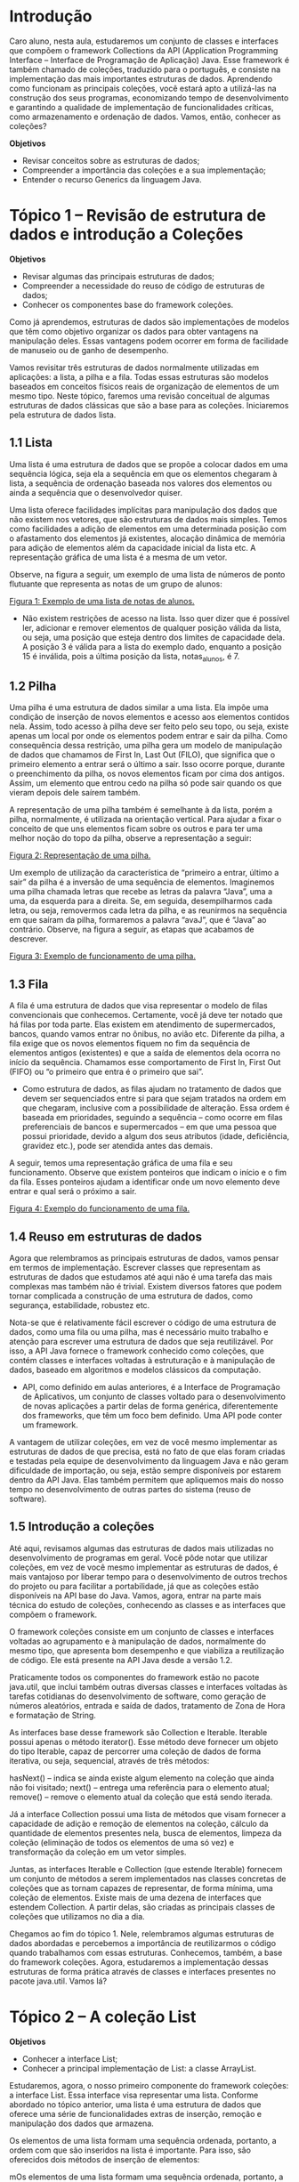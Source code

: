 * Introdução
Caro aluno, nesta aula, estudaremos um conjunto de classes e interfaces que compõem o framework Collections da API (Application Programming Interface – Interface de Programação de Aplicação) Java. Esse framework é também chamado de coleções, traduzido para o português, e consiste na implementação das mais importantes estruturas de dados. Aprendendo como funcionam as principais coleções, você estará apto a utilizá-las na construção dos seus programas, economizando tempo de desenvolvimento e garantindo a qualidade de implementação de funcionalidades críticas, como armazenamento e ordenação de dados. Vamos, então, conhecer as coleções?

*Objetivos*
+ Revisar conceitos sobre as estruturas de dados;
+ Compreender a importância das coleções e a sua implementação;
+ Entender o recurso Generics da linguagem Java.

* Tópico 1 – Revisão de estrutura de dados e introdução a Coleções
*Objetivos*
+ Revisar algumas das principais estruturas de dados;
+ Compreender a necessidade do reuso de código de estruturas de dados;
+ Conhecer os componentes base do framework coleções.

Como já aprendemos, estruturas de dados são implementações de modelos que têm como objetivo organizar os dados para obter vantagens na manipulação deles. Essas vantagens podem ocorrer em forma de facilidade de manuseio ou de ganho de desempenho.

Vamos revisitar três estruturas de dados normalmente utilizadas em aplicações: a lista, a pilha e a fila. Todas essas estruturas são modelos baseados em conceitos físicos reais de organização de elementos de um mesmo tipo. Neste tópico, faremos uma revisão conceitual de algumas estruturas de dados clássicas que são a base para as coleções. Iniciaremos pela estrutura de dados lista.

** 1.1 Lista
Uma lista é uma estrutura de dados que se propõe a colocar dados em uma sequência lógica, seja ela a sequência em que os elementos chegaram à lista, a sequência de ordenação baseada nos valores dos elementos ou ainda a sequência que o desenvolvedor quiser.

Uma lista oferece facilidades implícitas para manipulação dos dados que não existem nos vetores, que são estruturas de dados mais simples. Temos como facilidades a adição de elementos em uma determinada posição com o afastamento dos elementos já existentes, alocação dinâmica de memória para adição de elementos além da capacidade inicial da lista etc. A representação gráfica de uma lista é a mesma de um vetor.

Observe, na figura a seguir, um exemplo de uma lista de números de ponto flutuante que representa as notas de um grupo de alunos:

[[file:figura1.png][Figura 1: Exemplo de uma lista de notas de alunos.]]

- Não existem restrições de acesso na lista. Isso quer dizer que é possível ler, adicionar e remover elementos de qualquer posição válida da lista, ou seja, uma posição que esteja dentro dos limites de capacidade dela. A posição 3 é válida para a lista do exemplo dado, enquanto a posição 15 é inválida, pois a última posição da lista, notas_alunos, é 7.

** 1.2 Pilha
Uma pilha é uma estrutura de dados similar a uma lista. Ela impõe uma condição de inserção de novos elementos e acesso aos elementos contidos nela. Assim, todo acesso à pilha deve ser feito pelo seu topo, ou seja, existe apenas um local por onde os elementos podem entrar e sair da pilha. Como consequência dessa restrição, uma pilha gera um modelo de manipulação de dados que chamamos de First In, Last Out (FILO), que significa que o primeiro elemento a entrar será o último a sair. Isso ocorre porque, durante o preenchimento da pilha, os novos elementos ficam por cima dos antigos. Assim, um elemento que entrou cedo na pilha só pode sair quando os que vieram depois dele saírem também.

A representação de uma pilha também é semelhante à da lista, porém a pilha, normalmente, é utilizada na orientação vertical. Para ajudar a fixar o conceito de que uns elementos ficam sobre os outros e para ter uma melhor noção do topo da pilha, observe a representação a seguir:

[[file:figura2.png][Figura 2: Representação de uma pilha.]]

Um exemplo de utilização da característica de “primeiro a entrar, último a sair” da pilha é a inversão de uma sequência de elementos. Imaginemos uma pilha chamada letras que recebe as letras da palavra “Java”, uma a uma, da esquerda para a direita. Se, em seguida, desempilharmos cada letra, ou seja, removermos cada letra da pilha, e as reunirmos na sequência em que saíram da pilha, formaremos a palavra “avaJ”, que é “Java” ao contrário. Observe, na figura a seguir, as etapas que acabamos de descrever.

[[file:figura3.png][Figura 3: Exemplo de funcionamento de uma pilha.]]

** 1.3 Fila
A fila é uma estrutura de dados que visa representar o modelo de filas convencionais que conhecemos. Certamente, você já deve ter notado que há filas por toda parte. Elas existem em atendimento de supermercados, bancos, quando vamos entrar no ônibus, no avião etc. Diferente da pilha, a fila exige que os novos elementos fiquem no fim da sequência de elementos antigos (existentes) e que a saída de elementos dela ocorra no início da sequência. Chamamos esse comportamento de First In, First Out (FIFO) ou “o primeiro que entra é o primeiro que sai”.

- Como estrutura de dados, as filas ajudam no tratamento de dados que devem ser sequenciados entre si para que sejam tratados na ordem em que chegaram, inclusive com a possibilidade de alteração. Essa ordem é baseada em prioridades, seguindo a sequência – como ocorre em filas preferenciais de bancos e supermercados – em que uma pessoa que possui prioridade, devido a algum dos seus atributos (idade, deficiência, gravidez etc.), pode ser atendida antes das demais.

A seguir, temos uma representação gráfica de uma fila e seu funcionamento. Observe que existem ponteiros que indicam o início e o fim da fila. Esses ponteiros ajudam a identificar onde um novo elemento deve entrar e qual será o próximo a sair.

[[file:figura4.png][Figura 4: Exemplo do funcionamento de uma fila.]]

** 1.4 Reuso em estruturas de dados
Agora que relembramos as principais estruturas de dados, vamos pensar em termos de implementação. Escrever classes que representam as estruturas de dados que estudamos até aqui não é uma tarefa das mais complexas mas também não é trivial. Existem diversos fatores que podem tornar complicada a construção de uma estrutura de dados, como segurança, estabilidade, robustez etc.

Nota-se que é relativamente fácil escrever o código de uma estrutura de dados, como uma fila ou uma pilha, mas é necessário muito trabalho e atenção para escrever uma estrutura de dados que seja reutilizável. Por isso, a API Java fornece o framework conhecido como coleções, que contém classes e interfaces voltadas à estruturação e à manipulação de dados, baseado em algoritmos e modelos clássicos da computação.

- API, como definido em aulas anteriores, é a Interface de Programação de Aplicativos, um conjunto de classes voltado para o desenvolvimento de novas aplicações a partir delas de forma genérica, diferentemente dos frameworks, que têm um foco bem definido. Uma API pode conter um framework.

A vantagem de utilizar coleções, em vez de você mesmo implementar as estruturas de dados de que precisa, está no fato de que elas foram criadas e testadas pela equipe de desenvolvimento da linguagem Java e não geram dificuldade de importação, ou seja, estão sempre disponíveis por estarem dentro da API Java. Elas também permitem que apliquemos mais do nosso tempo no desenvolvimento de outras partes do sistema (reuso de software).

** 1.5 Introdução a coleções
Até aqui, revisamos algumas das estruturas de dados mais utilizadas no desenvolvimento de programas em geral. Você pôde notar que utilizar coleções, em vez de você mesmo implementar as estruturas de dados, é mais vantajoso por liberar tempo para o desenvolvimento de outros trechos do projeto ou para facilitar a portabilidade, já que as coleções estão disponíveis na API base do Java. Vamos, agora, entrar na parte mais técnica do estudo de coleções, conhecendo as classes e as interfaces que compõem o framework.

O framework coleções consiste em um conjunto de classes e interfaces voltadas ao agrupamento e à manipulação de dados, normalmente do mesmo tipo, que apresenta bom desempenho e que viabiliza a reutilização de código. Ele está presente na API Java desde a versão 1.2.

Praticamente todos os componentes do framework estão no pacote java.util, que inclui também outras diversas classes e interfaces voltadas às tarefas cotidianas do desenvolvimento de software, como geração de números aleatórios, entrada e saída de dados, tratamento de Zona de Hora e formatação de String.

As interfaces base desse framework são Collection e Iterable. Iterable possui apenas o método iterator(). Esse método deve fornecer um objeto do tipo Iterable, capaz de percorrer uma coleção de dados de forma iterativa, ou seja, sequencial, através de três métodos:

    hasNext() – indica se ainda existe algum elemento na coleção que ainda não foi visitado;
    next() – entrega uma referência para o elemento atual;
    remove() – remove o elemento atual da coleção que está sendo iterada.

Já a interface Collection possui uma lista de métodos que visam fornecer a capacidade de adição e remoção de elementos na coleção, cálculo da quantidade de elementos presentes nela, busca de elementos, limpeza da coleção (eliminação de todos os elementos de uma só vez) e transformação da coleção em um vetor simples.

Juntas, as interfaces Iterable e Collection (que estende Iterable) fornecem um conjunto de métodos a serem implementados nas classes concretas de coleções que as tornam capazes de representar, de forma mínima, uma coleção de elementos. Existe mais de uma dezena de interfaces que estendem Collection. A partir delas, são criadas as principais classes de coleções que utilizamos no dia a dia.

Chegamos ao fim do tópico 1. Nele, relembramos algumas estruturas de dados abordadas e percebemos a importância de reutilizarmos o código quando trabalhamos com essas estruturas. Conhecemos, também, a base do framework coleções. Agora, estudaremos a implementação dessas estruturas de forma prática através de classes e interfaces presentes no pacote java.util. Vamos lá?

* Tópico 2 – A coleção List
*Objetivos*
+ Conhecer a interface List;
+ Conhecer a principal implementação de List: a classe ArrayList.

Estudaremos, agora, o nosso primeiro componente do framework coleções: a interface List. Essa interface visa representar uma lista. Conforme abordado no tópico anterior, uma lista é uma estrutura de dados que oferece uma série de funcionalidades extras de inserção, remoção e manipulação dos dados que armazena.

Os elementos de uma lista formam uma sequência ordenada, portanto, a ordem com que são inseridos na lista é importante. Para isso, são oferecidos dois métodos de inserção de elementos:

mOs elementos de uma lista formam uma sequência ordenada, portanto, a ordem com que são inseridos na lista é importante. Para isso, são oferecidos dois métodos de inserção de elementos:

    método add(Object elemento): adiciona o objeto elemento no fim da lista;
    método add(int indice, Object elemento): adiciona o objeto elemento na posição indicada da lista. Se houver elementos na posição indicada ou depois dela todos eles serão movidos para que o novo elemento seja colocado exatamente onde foi requisitado.

Além dos métodos voltados à inserção de elementos, existem métodos especiais para a alteração de um elemento existente, obtenção do índice de um determinado elemento dentro da lista, acesso a um elemento da lista sem removê-lo (essa funcionalidade não existe na interface Collection, que dá acesso ao elemento apenas se ele for removido da lista) e criação de sublistas, ou seja, de trechos da lista original.

Assim como os vetores, as listas têm suas posições baseadas em 0 (zero), ou seja, o índice do seu primeiro elemento é 0 (zero). É importante mencionar que listas são coleções que permitem a existência de elementos duplicados. Você conhecerá, mais adiante, outros tipos de coleção que previnem a inserção de elementos nulos ou repetidos.

Lembre-se de que List é uma interface, não uma classe. Logo, você não pode instanciar um objeto diretamente de List. Para isso, precisamos de uma classe concreta que implemente a List. Diversas classes implementam essa interface, como ArrayList, AttributeList, Stack, Vector e LinkedList. Agora, vamos nos aprofundar no estudo da classe ArrayList.étodo add(Object elemento): adiciona o objeto elemento no fim da lista;
método add(int indice, Object elemento): adiciona o objeto elemento na posição indicada da lista. Se houver elementos na posição indicada ou depois dela todos eles serão movidos para que o novo elemento seja colocado exatamente onde foi requisitado.

Além dos métodos voltados à inserção de elementos, existem métodos especiais para a alteração de um elemento existente, obtenção do índice de um determinado elemento dentro da lista, acesso a um elemento da lista sem removê-lo (essa funcionalidade não existe na interface Collection, que dá acesso ao elemento apenas se ele for removido da lista) e criação de sublistas, ou seja, de trechos da lista original.

Assim como os vetores, as listas têm suas posições baseadas em 0 (zero), ou seja, o índice do seu primeiro elemento é 0 (zero). É importante mencionar que listas são coleções que permitem a existência de elementos duplicados. Você conhecerá, mais adiante, outros tipos de coleção que previnem a inserção de elementos nulos ou repetidos.

Lembre-se de que List é uma interface, não uma classe. Logo, você não pode instanciar um objeto diretamente de List. Para isso, precisamos de uma classe concreta que implemente a List. Diversas classes implementam essa interface, como ArrayList, AttributeList, Stack, Vector e LinkedList. Agora, vamos nos aprofundar no estudo da classe ArrayList.

** 2.1 A classe ArrayList
A implementação concreta mais utilizada de List é ArrayList, principalmente pela sua simplicidade, o que a torna uma boa opção para a maioria dos casos. Basicamente, ArrayList disponibiliza todas as operações descritas em List e a opção extra de informar a capacidade inicial da lista. É possível descartar posições vazias da lista durante sua utilização, liberando memória que não está sendo utilizada. Como se trata de uma implementação direta de List, um ArrayList permite a inclusão de elementos nulos.

Observe, a seguir, um trecho de código que utiliza um ArrayList para armazenar uma lista de objetos do tipo String.

    #+begin_src java
    /* Instanciando o objeto 'lista' */
        ArrayList lista = new ArrayList(50);

        /* Adicionando elementos à lista */
        lista.add("João");
        lista.add("Gisele");
        lista.add("Pedro");
        lista.add(1,"Ana");

        /* Exibindo o índice do elemento "Ana" */
        System.out.println("Ana está na posição: " + lista.indexOf("Ana"));

        /* Apagando todos os elementos da lista */
        lista.clear();

        /* Exibindo o tamanho da lista após usar clear() */
        System.out.println("Tamanho atual da lista: " + lista.size());
    #+end_src

No exemplo, declaramos um objeto chamado lista do tipo ArrayList e utilizamos o construtor de ArrayList que recebe um parâmetro inteiro, que será usado para definir o tamanho inicial da lista. Foi passado o valor 50, mas, se não tivéssemos fornecido um valor, a lista seria criada com capacidade inicial de 10 itens. Isso significa que a lista foi criada em memória, mas tem capacidade de 50, no entanto, pode ser aumentada automaticamente à medida que novos itens sejam inseridos. Não confunda capacidade com tamanho. Capacidade é a quantidade de itens que a lista suporta em determinado momento. Tamanho é a quantidade de itens que ela está armazenando no determinado momento.

Em seguida, utilizamos duas assinaturas do método add(): uma que recebe apenas um parâmetro, com o qual adicionamos 3 (três) elementos (João, Gisele e Pedro), sempre no fim da lista; e a outra que recebe um parâmetro inteiro extra além do elemento a ser inserido. Neste último, o parâmetro indica em que posição da lista o elemento deve ser alocado. Nesse caso, a lista que tinha João na posição 0 (zero), Gisele na posição 1 (um) e Pedro na posição 2 (dois), após a execução de lista.add(1, “Ana”), passou a ter a seguinte configuração: João na posição 0 (zero), Ana na posição 1 (um), Gisele na posição 2 (dois) e Pedro na posição 3 (três). Perceba que todos os elementos da posição 1 (um) em diante foram movidos.

Após isso, usamos o método indexOf() para identificar em que posição está o elemento “Ana”. Caso o elemento não seja encontrado, esse método retorna o valor -1. Utilizamos também o método clear() para excluir todos os elementos presentes na lista. Por fim, o método size() foi usado para informar o tamanho da lista que, após o uso de clear(), deve ser igual a 0 (zero).

Chegamos ao fim do tópico 2. Estudamos uma das coleções mais simples, a List, que corresponde a um conjunto de elementos ordenados e sem restrições de acesso. Estudamos um exemplo de implementação dessa coleção com a classe ArrayList e alguns métodos úteis, específicos dessa classe, que facilitam bastante a manipulação dos dados armazenados na coleção. A seguir, estudaremos a coleção Stack.

* Tópico 3 – A coleção Stack
*Objetivo*
+ Conhecer a classe Stack.

No estudo de estrutura de dados, conceituamos Pilha. No framework coleções, a classe Stack representa uma pilha com todos os comportamentos previstos pelo modelo. A nomenclatura dos métodos também segue o padrão de push para adição de elementos e pop para remoção.

A classe Stack é subclasse de Vector, uma implementação de List que possui algumas particularidades voltadas à gerência de aumento e diminuição dinâmica do tamanho da coleção. Por exemplo, um construtor da classe Vector possui um atributo chamado capacityIncrement que define a quantidade de posições que a coleção deve aumentar quando o limite da capacidade for alcançado em uma operação de adição de elementos. Vector e Stack permitem a existência de elementos nulos.

Observe, a seguir, um exemplo de uso da classe Stack:

    #+begin_src java
    /* Instanciação da Pilha */
        Stack pilha = new Stack();

        /* Texto a ser empilhado */
        String texto = "ABCDE";
        /* Empilhando letra a letra */
        for(char c : texto.toCharArray()){
            pilha.push(c);
        }
        /* Vendo o elemento no topo da pilha */
        System.out.println("Elementos no topo da pilha: " + pilha.peek());

        /* Exibindo a quantidade de elementos na pilha */
        System.out.println("Quantidade de elementos na pilha: " + pilha.size());

        /* Desempilhando */
        String textoInvertido = "";
        while(!pilha.isEmpty()){
            textoInvertido += pilha.pop();
        }

        /* Exibindo o texto formado no desempilhamento */
        System.out.println("Texto obtido na inversão: " + textoInvertido);
    #+end_src

O exemplo ilustra o que foi proposto no tópico 1, quando mencionamos sobre Pilhas, invertendo a palavra “Java”, usando empilhamento e desempilhamento. Empilhamos as letras do texto “ABCDE” e, em seguida, removemos todas elas, formando “EDCBA”.

O for-each é uma variação do laço for tradicional. A sua estrutura é simples: for (variável auxiliar: coleção) { corpo do laço }. Primeiro, declaramos uma variável auxiliar do tipo de objeto ou dado que a coleção armazena; depois, declaramos a coleção a qual desejamos iterar. A ideia é simples: para cada elemento da coleção, a variável auxiliar assume a referência do objeto ou valor de dado disponível. Isso se repete até não restar elementos da coleção para se visitar.

O construtor de Stack é o único que não recebe parâmetros, criando uma instância de coleção vazia. Através do método push, adicionamos cada uma das letras do texto “ABCDE” à pilha. Ao fim do laço, a pilha deve estar como exibido na próxima figura:

file:figura5.png
Figura 5: Estado da pilha após adição das letras.

Utilizamos o método peek() para conferir o elemento que está no topo da pilha. Assim como fizemos com ArrayList, podemos utilizar o método size() (que vem da interface List) para saber quantos elementos existem na pilha no momento. Por fim, utilizamos o método pop() para remover os elementos da pilha, sempre a partir do topo, e o método isEmpty() (que também é descendente da interface List) para verificar se a coleção está vazia.

De forma geral, o uso de Stack ocorre apenas quando precisamos manter os elementos em uma sequência muito específica sendo, geralmente, a sequência inversa de aquisição dos dados ou quando se precisa trabalhar com duas ou mais fontes de dados. Um bom exemplo do uso de pilhas é o processo de tratamento de expressões matemáticas em uma calculadora.

Quando você digita a expressão 5 * (3 + 8) na calculadora, ela usa duas pilhas para armazenar cada tipo de elemento da expressão: uma pilha para operadores e uma para números. Assim, lendo a expressão da esquerda para a direita e colocando cada elemento na sua pilha correta, as duas pilhas ficam da seguinte forma:

[[file:figura6.png][Figura 6: Exemplo de representação de pilhas.]]

O processo de resolução da expressão começa pela leitura dos elementos no topo da pilha de operadores. No caso, temos um fechamento de parênteses, que é descartado. Em seguida, temos um operador de soma. Nesse momento, retiramos o número do topo da pilha de números e somamos ao novo topo, ou seja, o que está embaixo dele, no nosso exemplo, 8 e 3. O resultado, 11, é empilhado na pilha de números e o processo continua.

O próximo elemento no topo da pilha de operadores é referente à abertura de parênteses, que é descartado. Em seguida, existe um operador de multiplicação. Então retiramos o elemento no topo da pilha de números, 11, e o multiplicamos pelo novo topo, que é igual a 5, obtendo 55. Empilhamos 55 na pilha de números. Como não restam mais operadores na pilha de operadores, o resultado da expressão foi encontrado, e é igual a 55.

[[file:figura7.png][Figura 7: Exemplo de representação de pilhas.]]

Como você pôde perceber, o uso de pilhas é bem mais específico que o uso de listas, o que implica que a utilização da classe Stack é menos frequente que o uso de ArrayList, por exemplo. Analise a sua aplicação e avalie se existe a necessidade de implementação de uma pilha ou se apenas uma lista convencional completa as suas necessidades.

Chegamos ao fim do tópico 3. Até este momento, estudamos coleções que são baseadas na interface List, como ArrayList e Stack. A interface List oferece uma série de métodos que nos permite criar coleções com comportamento de lista, ou seja, conjuntos de elementos nos quais a ordem entre eles é importante e que permite repetições. No próximo tópico, estudaremos a coleção Set.

* Tópico 4 – A coleção Set
*Objetivo*
+ Conhecer a interface Set e a sua principal implementação: a classe HashSet.

A coleção Set tem uma característica diferente das outras coleções apresentadas até agora. Set é uma interface que está no mesmo nível de List, ou seja, herda diretamente de Collection e, portanto, define comportamentos não necessariamente iguais aos de List e suas implementações.

O diferencial da interface Set é que ela é a base para implementação de estruturas que não permitem duplicidade, assim, dentro de um Set, não existem elementos iguais. Isso decorre do fato de Set ser um modelo baseado nos conjuntos da matemática. Em conjuntos, quando se tenta adicionar um elemento “X” que já existe em um conjunto “A”, nada é feito, porque “X” já pertence a “A”.

Observe a figura a seguir para compreender melhor o conceito de controle de duplicidade em conjuntos.

[[file:figura8.png][Figura 8: Adição de elementos a um conjunto fictício Z.]]

Vamos acompanhar o que ocorre na figura. No Estado 1, temos o conjunto “Z” vazio. A tentativa de adição de um elemento “a” nos leva ao Estado 2, em que, dentro do conjunto “Z”, podemos observar a presença de “a”. Em seguida, tentamos adicionar novamente um elemento “a”. Como “a” já existe em “Z”, nada é modificado em “Z”, e chegamos ao Estado 3, que é exatamente igual ao Estado 2. Por fim, tentamos adicionar “b” a “Z”, com sucesso, chegando ao Estado 4.

Da mesma forma, em coleções derivadas da interface Set, como o HashSet, não ocorre duplicação, pois, antes de adicionar qualquer elemento à coleção, ocorre um teste para verificar se o elemento é nulo ou se ele já existe. Uma vez validado, o elemento pode entrar na coleção.

Sets não provêm de métodos para ter acesso direto aos seus elementos, sendo que o desenvolvedor deve utilizar o método iterator (descrito no fim do tópico 1) para obter um objeto que faça a iteração sobre todos os elementos dessa coleção. De posse de um objeto do tipo iterator, e usando os métodos hasNext e next, é possível percorrer os elementos do Set e manipulá-los.

** 4.1 A classe HashSet
A principal implementação concreta de Set é o HashSet. Conheceremos um exemplo simples do uso de HashSet e comprovaremos que não é possível colocar dois elementos com o mesmo valor em uma coleção do tipo Set.

    #+begin_src java
    HashSet hash = new HashSet();
        hash.add("Teste");
        hash.add("Teste");
        hash.add("Teste 2");
        System.out.println("Qtd. de Elementos: " + hash.size());
    #+end_src

No exemplo, instanciamos um objeto hash do tipo HashSet e, em seguida, tentamos adicionar duas vezes o elemento “Teste” e uma vez o elemento “Teste 2”. Depois, exibimos uma mensagem com a quantidade de elementos que existe na coleção hash. Se você executar o trecho de código da figura, terá como saída o texto “Qtd. de Elementos: 2”. Isso significa que, em vez de 3 (três) elementos, referentes às 3 (três) inserções que fizemos com o método add(), existem apenas 2 (dois) elementos distintos na coleção, que são “Teste” e “Teste 2”.

Chegamos ao fim do tópico 4. Estudamos a coleção Set e a sua principal implementação, HashSet. Sets são muito úteis quando se deseja garantir que a coleção de elementos não possua duplicidade. Essa característica é bem explorada por frameworks de bancos de dados que recuperam dados, montam objetos de classes que refletem o modelo de tabelas do banco de dados e disponibilizam os objetos em Sets que previnem a duplicidade. Estudaremos alguns usos de Sets durante o nosso curso.

* Tópico 5 – A coleção Map
*Objetivo*
+ Conhecer a interface Map e a sua principal implementação, a classe HashMap.

A interface Map permite a criação de coleções conhecidas como mapas ou dicionários que favorecem a busca por seus elementos através da associação entre chaves e valores. Quando inserimos um novo elemento em um mapa, devemos adicionar também uma chave que o identifique para que, através dela, possamos encontrá-lo posteriormente. Essa chave pode ser de tipo primitivo, como inteiros, números de ponto flutuante ou caracteres, ou ainda objetos complexos, como String, JFrame ou outro objeto criado a partir de classes próprias.

- Embora a palavra mapa nos remeta à ideia de mapa geográfico, o conceito que é adotado na aula é apenas o de que um mapa relaciona um local a um nome ou coordenada que o identifique.
- Em programação, ele é uma espécie de tabela que relaciona um identificador a um valor. Por isso, também é conhecido como dicionário. Em termos de código, pode ser implementado usando matrizes, listas, árvores ou outras estruturas de dados.

A interface Map provê métodos para inserção, remoção e busca de elementos ou chaves dentro de seu conjunto. Esses métodos podem ser divididos em cinco. Observe:

    *put(chave, elemento)*: recebe um elemento a ser inserido na coleção e na chave a qual o elemento estará associado;
    *get(chave)*: devolve o elemento associado à chave fornecida, se ele existir;
    *remove(chave)*: remove o elemento associado à chave fornecida, se ele existir;
    *keySet()*: devolve um Set de todas as chaves da coleção;
    *values()*: devolve um Collection de todos os elementos contidos na coleção.

Na próxima seção, vamos estudar uma das implementações de Map: a classe HashMap, responsável pela criação de mapas ou dicionários que, embora não garantam um padrão sobre a ordem interna dos elementos, permitem que os acessemos diretamente através de suas chaves. Vamos lá!

** 5.1 A classe HashMap
A principal implementação concreta de Map é o HashMap. Ela permite que adicionemos tanto chaves nulas quanto elementos nulos, mas mantém a característica de não permitir elementos ou chaves duplicadas. Outra característica é que um HashMap não garante a ordem dos elementos dentro da coleção, por exemplo, que a ordem seja a mesma de inserção ou que a ordem seja mantida durante o uso. A seguir, é apresentado um exemplo simples de HashMap:

  #+begin_src java
  /* Criando o mapa */
    HashMap mapa = new HashMap();

    /* Adicionando elementos */
    mapa.put(5, "Cinco");
    mapa.put(2.5f, "Dois e meio");
    mapa.put('c', "Letra C");
    mapa.put(new Object(), new ArrayList());

    /* Buscando um elemento através da chave */
    char chave = 'c';
    System.out.println("O elemento associado à chave " + chave + " é " + mapa.get(chave));

    /* Exibindo todos os elementos da coleção */
    for (Object obj : mapa.values()) {
        System.out.println(obj);
    }
  #+end_src

No exemplo anterior, instanciamos um objeto hash do tipo HashMap e, em seguida, adicionamos quatro elementos distintos, sendo três deles do tipo String e um do tipo ArrayList. Já como chaves para esses elementos, utilizamos quatro tipos diferentes: inteiro, número de ponto flutuante, caractere e Object. Observe a representação do estado interno do mapa após a inserção de todos os elementos:

/Quadro 1: Representação dos dados armazenados no mapa./
| Chave  | Valor         |
|--------+---------------|
| 5      | "Cinco"       |
| c      | "Letra c"     |
| 2.5    | "Dois e meio" |
| object | ArrayList     |

Lembre-se de que não é possível garantir que essa seja a sequência dos pares chave/valor na memória do computador. Ainda no exemplo do código anterior, utilizamos o método get() para encontrar um elemento dentro da coleção, passando uma chave como parâmetro. Caso essa chave não exista na coleção, o retorno do método get() será nulo. Por fim, utilizamos o método values() para obter um Collection de todos os elementos da coleção e, utilizando um laço for, exibimos todos eles no quadro.

Chegamos ao fim do tópico 5. Estudamos os mapas, um tipo de coleção que, assim como os Sets, não permite a repetição de elementos. Os mapas são muito práticos de usar por fornecer uma maneira de acesso direto ao elemento buscado através da chave. Isso nos possibilita a não ter que percorrer toda a lista de elementos em busca do que precisamos.

A seguir, estudaremos um recurso da API Java: Generics.

* Tópico 6 – Uso do Generics
*Objetivos*
+ Conhecer o recurso Generics;
+ Entender como aplicar Generics associado às coleções.

Estudamos que as coleções nos ajudam a organizar nossos dados de forma mais robusta e eficiente, mas você deve ter percebido um inconveniente, sobretudo quando trabalhamos com Hashtables, em que é necessário manipular chaves e valores: a conversão de Object para o tipo de dados que queremos.

Observe o código a seguir. Nele, temos a classe TesteDeGenerics, que contém um objeto do tipo T e um método que exibe os dados desse objeto na tela.

    #+begin_src java
    public class TesteDeGenerics<T> {
            private T meuObjeto;

            public TesteDeGenerics(T objeto) {
                    meuObjeto = objeto;
            }

            public void exibirInformacaoDoObjeto(){
                System.out.println(meuObjeto.toString());
            }

            public static void main(String[] args) {
                TesteDeGenerics<String> t1 = new TesteDeGenerics<String>("Texto");
                t1.exibirInformacaoDoObjeto();

                TesteDeGenerics<Double> t2 = new TesteDeGenerics<Double>(new Double(99));
                t2.exibirInformacaoDoObjeto();

                TesteDeGenerics<int[]> t3 = new TesteDeGenerics<int[]>(new int[]{10,20,30});
                t3.exibirInformacaoDoObjeto();
            }
        }
    #+end_src

Perceba que não definimos nenhum tipo T, ou seja, nenhuma classe chamada T, e que a linguagem Java também não possui uma classe com esse nome. Então, o que significa o T como tipo do objeto meuObjeto na classe do código apresentado? A nomenclatura T é um padrão do recurso Generics e indica ao compilador Java que no lugar de T será inserido o nome real da classe que se pretende usar, mas apenas no momento da instanciação de um objeto da classe TesteDeGenerics ou quando ela for estendida.

O recurso Generics define algumas letras que são reservadas para indicar uma parametrização. Dentre elas, as mais importantes são:

+ E – Elemento;
+ K – Chave (Key);
+ N – Número;
+ T – Tipo;
+ V – Valor.

Em especial, utilizaremos as letras E e K, associadas às coleções que estudamos anteriormente, para prevenir a necessidade de conversão manual de objetos do tipo Object para outros tipos. A sintaxe do recurso Generics é simples. Usamos os símbolos “menor que” (<) e “maior que” (>) como delimitadores e, entre eles, indicamos todos os tipos de parâmetros que serão necessários. No exemplo do código citado, tínhamos:


    #+begin_src java
    public class TesteDeGenerics<T> {
            /* ... */
        }
    #+end_src

Perceba o T entre os símbolos “menor que” e “maior que”. Isso indica que a classe TesteDeGenerics precisará da definição de um tipo de referência e toda ocorrência de T, no código-fonte de TesteDeGenerics, deverá ser substituída pelo tipo indicado. É o que ocorre quando instanciamos o objeto t3 no método main da classe TesteDeGenerics, quando passamos vetor de inteiros (int[]) como referência de tipo a ser substituído em todas as ocorrências de T, como pode ser notado no código a seguir. Isso também ocorre para os objetos t1 e t2, mas os tipos passados foram String e Double, respectivamente.

    #+begin_src java
    public class TesteDeGenerics<T> {
            publicstaticvoid main(String[] args) {
                /* ... */
                TesteDeGenerics<int[]> t3 =
                    new TesteDeGenerics<int[]>(new int[]{10,20,30});
                /* ... */
            }
        }
    #+end_src

** 6.1 O uso do Generics em coleções
A aplicação do recurso Generics em coleções é bastante útil para reduzir a codificação de casts manuais para manuseio de elementos oriundos dessas coleções.

- Antes da criação do recurso Generics, o desenvolvedor era obrigado a converter manualmente todos os elementos (objetos) que vinham de dentro de uma coleção, aumentando a quantidade de código e abrindo brechas para possíveis exceções em tempo de execução do programa.

Coleções List e Set demandam apenas o uso da parametrização E de elemento que indicará que todo elemento inserido nela será do tipo E. Nesse caso, o recurso tem uma dupla funcionalidade, pois ele evita que sejam adicionados elementos de tipos diferentes de E e entrega elementos já convertidos para o tipo E (através de método, como get, pop, remove etc.). Observe um exemplo com duas listas que trabalham com e sem o recurso Generics:

Conversão direta com o uso de Generics:

    #+begin_src java
    ArrayList<Double> listaComGenerics = new ArrayList<Double>();
        listaComGenerics.add(new Double(5));
        Double elemento = listaComGenerics.get(0);
    #+end_src

Necessidade de cast quando não se usa Generics:

    #+begin_src java
    ArrayList listaSemGenerics = new ArrayList();
        listaSemGenerics.add(new Double(5));
        Double elemento = (Double) listaSemGenerics.get(0);
    #+end_src

Observe que, no código da conversão direta com o uso de Generics, criamos um ArrayList com a parametrização do tipo de elemento como Double, o que força a verificação de que o elemento que está sendo adicionado à coleção seja do tipo Double. Da mesma forma, quando utilizamos o método get() para recuperar o elemento na posição 0 (zero), obtemos diretamente um objeto do tipo Double, sem necessidade de cast. Já no exemplo seguinte, em que a parametrização de tipo não deve ser feita, na saída do método get(), precisamos aplicar um cast para o tipo Double, porque o método get() devolve apenas objeto do tipo Object.

Para uma única leitura de elemento, pode parecer que não faz grande diferença, mas, se você trabalha com uma coleção de milhares de elementos e em diversos locais no código, a necessidade de fazer cast manualmente é bastante incômoda e improdutiva.

O próximo exemplo do uso de Generics é mais complexo, com parametrização do tipo de chave e elemento em um HashMap.

    #+begin_src java
    HashMap<String, Double> mapa = new HashMap();
        mapa.put("Elemento 1", new Double(2342.8));
    #+end_src

No código, parametrizamos o HashMap mapa de forma que suas chaves ficassem do tipo String e os elementos do tipo Double.

Até aqui, estudamos o framework coleções, que facilita o armazenamento e a busca de elementos em Java. Você pode começar a usar as coleções nos seus programas, substituindo implementações complicadas, utilizando vetores e múltiplas instâncias independentes. Quando você utiliza coleções, sua aplicação ganha em qualidade de código e desempenho, devido ao fato de serem classes e interfaces criadas e testadas a partir de diversos critérios de segurança e qualidade de software pelos mantenedores da linguagem Java.

- Chegamos ao fim desta aula. Aqui, estudamos a respeito das estruturas de dados e abordamos sobre como criar e manipular arrays, pilhas e filas em Java. Na próxima aula, aprenderemos a documentar nossas classes e gerar um conjunto de arquivos em HTML que contenham documentações sobre o código-fonte, utilizando o aplicativo Javadoc. Até lá!
